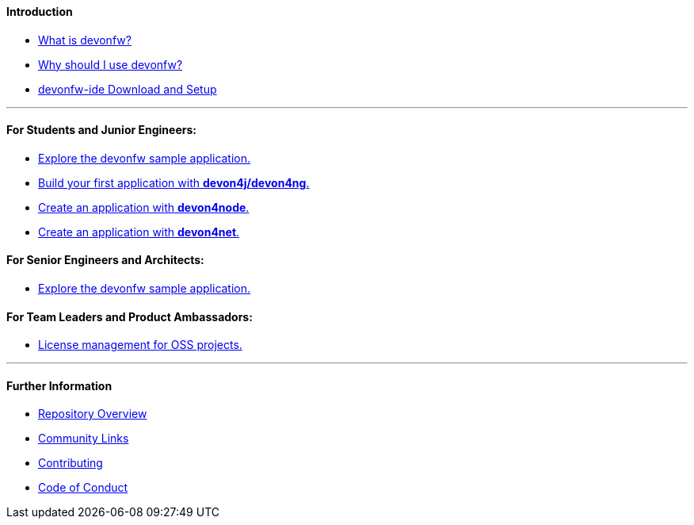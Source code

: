 ==== Introduction

* link:introduction-what-is-devonfw[What is devonfw?]

* link:introduction-why-should-i-use-devonfw[Why should I use devonfw?]

* https://github.com/devonfw/ide/blob/master/documentation/setup.asciidoc[devonfw-ide Download and Setup]

---

==== For Students and Junior Engineers:

// * link:guide-enterprise-dev-basics[Basics of Enterprise Software Development.]

* link:guide-sample-application[Explore the devonfw sample application.]

* link:guide-first-application[Build your first application with *devon4j/devon4ng*.]

* https://github.com/devonfw/devon4node/blob/develop/documentation/samples-step-by-step.asciidoc[Create an application with *devon4node*.]

* https://github.com/devonfw/devon4net/blob/develop/documentation/howto.asciidoc[Create an application with *devon4net*.]


==== For Senior Engineers and Architects:

* link:guide-sample-application[Explore the devonfw sample application.]

==== For Team Leaders and Product Ambassadors:

// * link:guide-team-start[Get a team set up and running with devonfw.]

* https://github.com/devonfw/solicitor[License management for OSS projects.]

---

==== Further Information

* link:further-info-repo-overview[Repository Overview]

* link:further-info-community-links[Community Links]

* https://github.com/devonfw/.github/blob/master/CONTRIBUTING.asciidoc[Contributing]

* https://github.com/devonfw/.github/blob/master/CODE_OF_CONDUCT.asciidoc[Code of Conduct]

